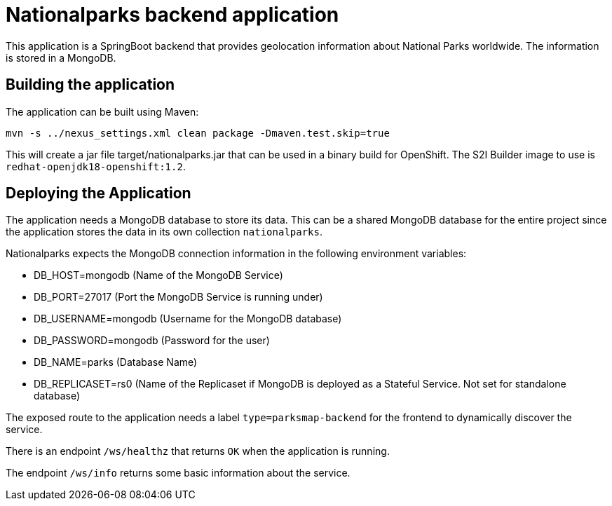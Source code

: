 = Nationalparks backend application

This application is a SpringBoot backend that provides geolocation information about National Parks worldwide. The information is stored in a MongoDB.

== Building the application

The application can be built using Maven:

[source,bash]
----
mvn -s ../nexus_settings.xml clean package -Dmaven.test.skip=true
----

This will create a jar file target/nationalparks.jar that can be used in a binary build for OpenShift. The S2I Builder image to use is `redhat-openjdk18-openshift:1.2`.

== Deploying the Application

The application needs a MongoDB database to store its data. This can be a shared MongoDB database for the entire project since the application stores the data in its own collection `nationalparks`.

Nationalparks expects the MongoDB connection information in the following environment variables:

* DB_HOST=mongodb (Name of the MongoDB Service)
* DB_PORT=27017 (Port the MongoDB Service is running under)
* DB_USERNAME=mongodb (Username for the MongoDB database)
* DB_PASSWORD=mongodb (Password for the user)
* DB_NAME=parks (Database Name)
* DB_REPLICASET=rs0 (Name of the Replicaset if MongoDB is deployed as a Stateful Service. Not set for standalone database)

The exposed route to the application needs a label `type=parksmap-backend` for the frontend to dynamically discover the service.

There is an endpoint `/ws/healthz` that returns `OK` when the application is running.

The endpoint `/ws/info` returns some basic information about the service.